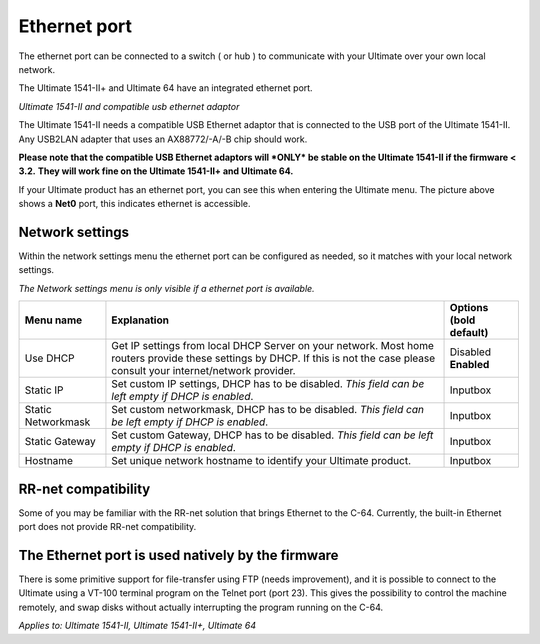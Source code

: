 
Ethernet port
=============

.. image:: ../media/hardware/hardware_ethernet_01.png
   :alt: Ultimate 64 ethernet Port
   :align: left

   
The ethernet port can be connected to a switch ( or hub ) to communicate with your Ultimate over your own local network.

The Ultimate 1541-II+ and Ultimate 64 have an integrated ethernet port.

.. image:: ../media/hardware/hardware_ethernet_03.png
   :alt: Ultimate 1541-II and compatible usb ethernet adaptor
   :align: left
   :scale: 75 %
*Ultimate 1541-II and compatible usb ethernet adaptor*

The Ultimate 1541-II needs a compatible USB Ethernet adaptor that is connected to the USB port of the Ultimate 1541-II.
Any USB2LAN adapter that uses an AX88772/-A/-B chip should work.

**Please note that the compatible USB Ethernet adaptors will *ONLY* be stable on the Ultimate 1541-II if the firmware < 3.2.**
**They will work fine on the Ultimate 1541-II+ and Ultimate 64.**

.. image:: ../media/hardware/hardware_ethernet_04.png
   :alt: Ethernet Port available
   :align: left
   
If your Ultimate product has an ethernet port, you can see this when entering the Ultimate menu.
The picture above shows a **Net0** port, this indicates ethernet is accessible.


Network settings
................

Within the network settings menu the ethernet port can be configured as needed, so it matches with your local network settings.

*The Network settings menu is only visible if a ethernet port is available.*

.. image:: ../media/hardware/hardware_ethernet_02.png
   :alt: Ethernet Port settings
   :align: left
   
   
+------------------------------+--------------------------------------------------------------------------------+-------------------+
| Menu name                    | Explanation                                                                    | Options           |
|                              |                                                                                | (bold default)    |
+==============================+================================================================================+===================+
| Use DHCP                     | Get IP settings from local DHCP Server on your network.                        | Disabled          |
|                              | Most home routers provide these settings by DHCP.                              | **Enabled**       |
|                              | If this is not the case please consult your internet/network provider.         |                   |
+------------------------------+--------------------------------------------------------------------------------+-------------------+
| Static IP                    | Set custom IP settings, DHCP has to be disabled.                               | Inputbox          |
|                              | *This field can be left empty if DHCP is enabled*.                             |                   |
+------------------------------+--------------------------------------------------------------------------------+-------------------+
| Static Networkmask           | Set custom networkmask, DHCP has to be disabled.                               | Inputbox          |
|                              | *This field can be left empty if DHCP is enabled*.                             |                   |
+------------------------------+--------------------------------------------------------------------------------+-------------------+
| Static Gateway               | Set custom Gateway, DHCP has to be disabled.                                   | Inputbox          |
|                              | *This field can be left empty if DHCP is enabled*.                             |                   |
+------------------------------+--------------------------------------------------------------------------------+-------------------+
| Hostname                     | Set unique network hostname to identify your Ultimate product.                 | Inputbox          |
+------------------------------+--------------------------------------------------------------------------------+-------------------+
   
   
RR-net compatibility
....................

Some of you may be familiar with the RR-net solution that brings Ethernet to the C-64. Currently, the built-in Ethernet port does not provide RR-net compatibility.


The Ethernet port is used natively by the firmware 
..................................................

There is some primitive support for file-transfer using FTP (needs improvement), and it is possible to connect to the Ultimate using a VT-100 terminal 
program on the Telnet port (port 23). This gives the possibility to control the machine remotely, and swap disks without actually interrupting the program 
running on the C-64.

*Applies to: Ultimate 1541-II, Ultimate 1541-II+, Ultimate 64*
